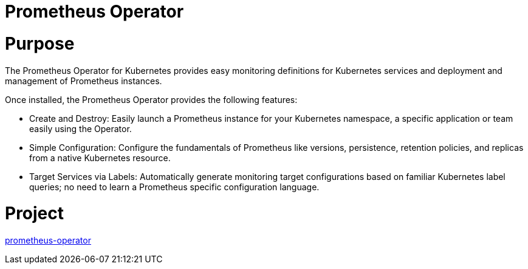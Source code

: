 // Module included in the following assemblies:
//
// * operators/operator-reference.adoc

[id="prometheus-operator_{context}"]
= Prometheus Operator

[discrete]
= Purpose

The Prometheus Operator for Kubernetes provides easy monitoring definitions for Kubernetes services and deployment and management of Prometheus instances.

Once installed, the Prometheus Operator provides the following features:

* Create and Destroy: Easily launch a Prometheus instance for your Kubernetes namespace, a specific application or team easily using the Operator.

* Simple Configuration: Configure the fundamentals of Prometheus like versions, persistence, retention policies, and replicas from a native Kubernetes resource.

* Target Services via Labels: Automatically generate monitoring target configurations based on familiar Kubernetes label queries; no need to learn a Prometheus specific configuration language.

[discrete]
= Project

link:https://github.com/openshift/prometheus-operator[prometheus-operator]
